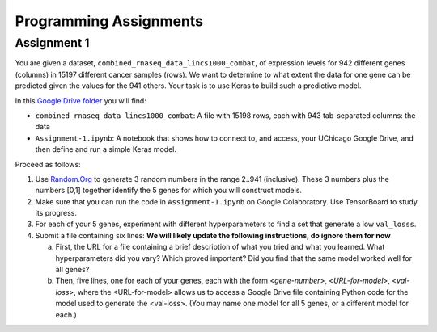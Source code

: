 Programming Assignments
=======================


Assignment 1
------------

You are given a dataset, ``combined_rnaseq_data_lincs1000_combat``, of expression levels for 942 different genes (columns) in 15197 different cancer samples (rows). 
We want to determine to what extent the data for one gene can be predicted given the values for the 941 others.
Your task is to use Keras to build such a predictive model.

In this `Google Drive folder <https://drive.google.com/drive/folders/1-jkm2bUYWOftKm8is6rx3dKP9UIz2hCC?usp=sharing>`_ you will find:

* ``combined_rnaseq_data_lincs1000_combat``: A file with 15198 rows, each with 943 tab-separated columns: the data
* ``Assignment-1.ipynb``: A notebook that shows how to connect to, and access, your UChicago Google Drive, and then define and run a simple Keras model.

Proceed as follows:

1. Use `Random.Org <https://www.random.org/integers/>`_ to generate 3 random numbers in the range 2..941 (inclusive). These 3 numbers plus the numbers [0,1] together identify the 5 genes for which you will construct models.

2. Make sure that you can run the code in ``Assignment-1.ipynb`` on Google Colaboratory. Use TensorBoard to study its progress.

3. For each of your 5 genes, experiment with different hyperparameters to find a set that generate a low ``val_losss``. 

4. Submit a file containing six lines: **We will likely update the following instructions, do ignore them for now**

   a. First, the URL for a file containing a brief description of what you tried and what you learned. What hyperparameters did you vary? Which proved important? Did you find that the same model worked well for all genes?

   b. Then, five lines, one for each of your genes, each with the form <*gene-number*>, <*URL-for-model*>, <*val-loss*>, where the <URL-for-model> allows us to access a Google Drive file containing Python code for the model used to generate the <val-loss>. (You may name one model for all 5 genes, or a different model for each.)

